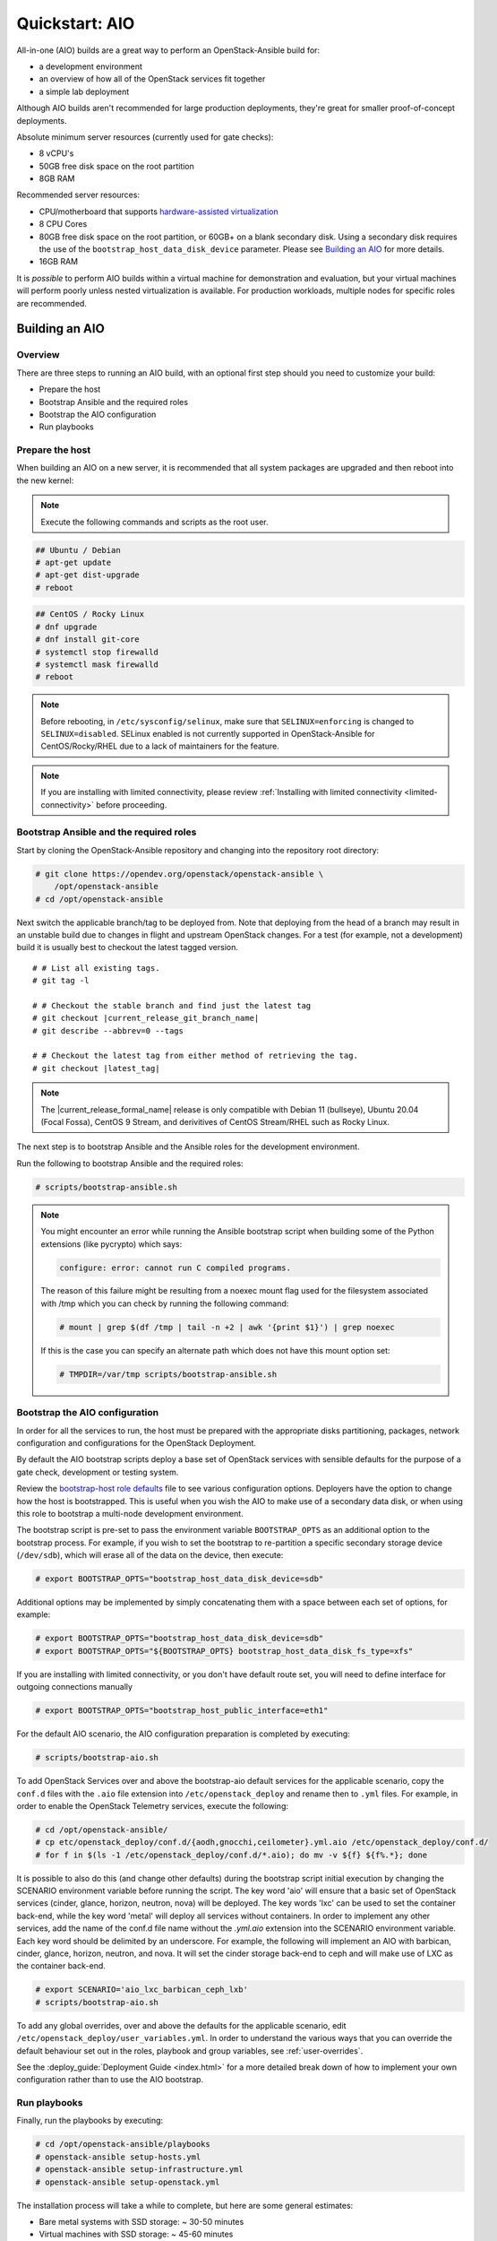 .. _quickstart-aio:

===============
Quickstart: AIO
===============

All-in-one (AIO) builds are a great way to perform an OpenStack-Ansible build
for:

* a development environment
* an overview of how all of the OpenStack services fit together
* a simple lab deployment

Although AIO builds aren't recommended for large production deployments,
they're great for smaller proof-of-concept deployments.

Absolute minimum server resources (currently used for gate checks):

* 8 vCPU's
* 50GB free disk space on the root partition
* 8GB RAM

Recommended server resources:

* CPU/motherboard that supports `hardware-assisted virtualization`_
* 8 CPU Cores
* 80GB free disk space on the root partition, or 60GB+ on a blank
  secondary disk. Using a secondary disk requires the use of the
  ``bootstrap_host_data_disk_device`` parameter. Please see
  `Building an AIO`_ for more details.
* 16GB RAM

It is `possible` to perform AIO builds within a virtual machine for
demonstration and evaluation, but your virtual machines will perform poorly
unless nested virtualization is available. For production workloads, multiple
nodes for specific roles are recommended.

.. _hardware-assisted virtualization: https://en.wikipedia.org/wiki/Hardware-assisted_virtualization


Building an AIO
---------------

Overview
~~~~~~~~

There are three steps to running an AIO build, with an optional first step
should you need to customize your build:

* Prepare the host
* Bootstrap Ansible and the required roles
* Bootstrap the AIO configuration
* Run playbooks

Prepare the host
~~~~~~~~~~~~~~~~

When building an AIO on a new server, it is recommended that all
system packages are upgraded and then reboot into the new kernel:

.. note:: Execute the following commands and scripts as the root user.

.. code-block:: shell-session

   ## Ubuntu / Debian
   # apt-get update
   # apt-get dist-upgrade
   # reboot

.. code-block:: shell-session

   ## CentOS / Rocky Linux
   # dnf upgrade
   # dnf install git-core
   # systemctl stop firewalld
   # systemctl mask firewalld
   # reboot

.. note::

   Before rebooting, in ``/etc/sysconfig/selinux``, make sure that
   ``SELINUX=enforcing`` is changed to ``SELINUX=disabled``.
   SELinux enabled is not currently supported in OpenStack-Ansible
   for CentOS/Rocky/RHEL due to a lack of maintainers for the feature.


.. note::

   If you are installing with limited connectivity, please review :ref:`Installing
   with limited connectivity <limited-connectivity>` before proceeding.

Bootstrap Ansible and the required roles
~~~~~~~~~~~~~~~~~~~~~~~~~~~~~~~~~~~~~~~~

Start by cloning the OpenStack-Ansible repository and changing into the
repository root directory:

.. code-block:: shell-session

   # git clone https://opendev.org/openstack/openstack-ansible \
       /opt/openstack-ansible
   # cd /opt/openstack-ansible

Next switch the applicable branch/tag to be deployed from. Note that
deploying from the head of a branch may result in an unstable build due to
changes in flight and upstream OpenStack changes. For a test (for example,
not a development) build it is usually best to checkout the latest tagged
version.

.. parsed-literal::

   # # List all existing tags.
   # git tag -l

   # # Checkout the stable branch and find just the latest tag
   # git checkout |current_release_git_branch_name|
   # git describe --abbrev=0 --tags

   # # Checkout the latest tag from either method of retrieving the tag.
   # git checkout |latest_tag|

.. note::
   The |current_release_formal_name| release is only compatible with
   Debian 11 (bullseye), Ubuntu 20.04 (Focal Fossa), CentOS 9 Stream,
   and derivitives of CentOS Stream/RHEL such as Rocky Linux.

The next step is to bootstrap Ansible and the Ansible roles for the
development environment.

Run the following to bootstrap Ansible and the required roles:

.. code-block:: shell-session

   # scripts/bootstrap-ansible.sh

.. note::
  You might encounter an error while running the Ansible bootstrap script
  when building some of the Python extensions (like pycrypto) which says:

  .. code-block:: shell-session

     configure: error: cannot run C compiled programs.

  The reason of this failure might be resulting from a noexec mount flag
  used for the filesystem associated with /tmp which you can check by
  running the following command:

  .. code-block:: shell-session

     # mount | grep $(df /tmp | tail -n +2 | awk '{print $1}') | grep noexec

  If this is the case you can specify an alternate path which does not
  have this mount option set:

  .. code-block:: shell-session

     # TMPDIR=/var/tmp scripts/bootstrap-ansible.sh

Bootstrap the AIO configuration
~~~~~~~~~~~~~~~~~~~~~~~~~~~~~~~

In order for all the services to run, the host must be prepared with the
appropriate disks partitioning, packages, network configuration and
configurations for the OpenStack Deployment.

By default the AIO bootstrap scripts deploy a base set of OpenStack services
with sensible defaults for the purpose of a gate check, development or testing
system.

Review the `bootstrap-host role defaults`_ file to see various configuration
options. Deployers have the option to change how the host is bootstrapped.
This is useful when you wish the AIO to make use of a secondary data disk,
or when using this role to bootstrap a multi-node development environment.

.. _bootstrap-host role defaults: https://opendev.org/openstack/openstack-ansible/src/tests/roles/bootstrap-host/defaults/main.yml

The bootstrap script is pre-set to pass the environment variable
``BOOTSTRAP_OPTS`` as an additional option to the bootstrap process. For
example, if you wish to set the bootstrap to re-partition a specific
secondary storage device (``/dev/sdb``), which will erase all of the data
on the device, then execute:

.. code-block:: shell-session

   # export BOOTSTRAP_OPTS="bootstrap_host_data_disk_device=sdb"

Additional options may be implemented by simply concatenating them with
a space between each set of options, for example:

.. code-block:: shell-session

   # export BOOTSTRAP_OPTS="bootstrap_host_data_disk_device=sdb"
   # export BOOTSTRAP_OPTS="${BOOTSTRAP_OPTS} bootstrap_host_data_disk_fs_type=xfs"

If you are installing with limited connectivity, or you don't have default
route set, you will need to define interface for outgoing connections manually

.. code-block:: shell-session

   # export BOOTSTRAP_OPTS="bootstrap_host_public_interface=eth1"

For the default AIO scenario, the AIO configuration preparation is completed by
executing:

.. code-block:: shell-session

   # scripts/bootstrap-aio.sh

To add OpenStack Services over and above the bootstrap-aio default services
for the applicable scenario, copy the ``conf.d`` files with the ``.aio`` file
extension into ``/etc/openstack_deploy`` and rename then to ``.yml`` files.
For example, in order to enable the OpenStack Telemetry services, execute the
following:

.. code-block:: shell-session

   # cd /opt/openstack-ansible/
   # cp etc/openstack_deploy/conf.d/{aodh,gnocchi,ceilometer}.yml.aio /etc/openstack_deploy/conf.d/
   # for f in $(ls -1 /etc/openstack_deploy/conf.d/*.aio); do mv -v ${f} ${f%.*}; done

It is possible to also do this (and change other defaults) during the bootstrap
script initial execution by changing the SCENARIO environment variable before
running the script. The key word 'aio' will ensure that a basic set of
OpenStack services (cinder, glance, horizon, neutron, nova) will be deployed.
The key words 'lxc' can be used to set the container back-end,
while the key word 'metal' will deploy all services without containers. In
order to implement any other services, add the name of the conf.d file name
without the `.yml.aio` extension into the SCENARIO environment variable. Each
key word should be delimited by an underscore. For example, the following will
implement an AIO with barbican, cinder, glance, horizon, neutron, and nova. It
will set the cinder storage back-end to ceph and will make use of LXC as the
container back-end.

.. code-block:: shell-session

   # export SCENARIO='aio_lxc_barbican_ceph_lxb'
   # scripts/bootstrap-aio.sh

To add any global overrides, over and above the defaults for the applicable
scenario, edit ``/etc/openstack_deploy/user_variables.yml``. In order to
understand the various ways that you can override the default behaviour
set out in the roles, playbook and group variables, see :ref:`user-overrides`.

See the :deploy_guide:`Deployment Guide <index.html>` for a more detailed break
down of how to implement your own configuration rather than to use the AIO
bootstrap.

Run playbooks
~~~~~~~~~~~~~

Finally, run the playbooks by executing:

.. code-block:: shell-session

   # cd /opt/openstack-ansible/playbooks
   # openstack-ansible setup-hosts.yml
   # openstack-ansible setup-infrastructure.yml
   # openstack-ansible setup-openstack.yml

The installation process will take a while to complete, but here are some
general estimates:

* Bare metal systems with SSD storage: ~ 30-50 minutes
* Virtual machines with SSD storage: ~ 45-60 minutes
* Systems with traditional hard disks: ~ 90-120 minutes

Once the playbooks have fully executed, it is possible to experiment with
various settings changes in ``/etc/openstack_deploy/user_variables.yml`` and
only run individual playbooks. For example, to run the playbook for the
Keystone service, execute:

.. code-block:: shell-session

   # cd /opt/openstack-ansible/playbooks
   # openstack-ansible os-keystone-install.yml

Interacting with an AIO
-----------------------

Once an AIO has been deployed, you most likely want to interact with it. You
can do this via the web interface or one of the many clients or libraries that
exist for OpenStack.

Using a GUI
~~~~~~~~~~~

The horizon web interface provides a graphical interface for interacting with
the AIO deployment. By default, the horizon API is available on port 443 of the
host (or port 80, if SSL certificate configuration was disabled). As such, to
interact with horizon, simply browse to the IP of the host.

.. note::

   If the AIO was deployed in a cloud VM, you may need to configure security
   groups or firewall rules to allow access to the HTTP(S) ports. For example,
   if the AIO was deployed in an OpenStack VM, you can create and apply a
   suitable security group for interacting with horizon like so:

   .. code-block:: shell-session

      $ openstack security group create http \
          --description 'Allow HTTP and HTTPS access'
      $ openstack security group rule create http \
          --protocol tcp --dst-port 80 --remote-ip 0.0.0.0/0
      $ openstack security group rule create http \
          --protocol tcp --dst-port 443 --remote-ip 0.0.0.0/0
      $ openstack server add security group $SERVER http

   A list of service ports can be found in the `OpenStack Install Guide`__.

   .. __: https://docs.openstack.org/install-guide/firewalls-default-ports.html

This will present a login page. By default, OpenStack-Ansible create a user
called ``admin``. The password will be the value of the
``keystone_auth_admin_password`` variable. If you did not configure this
variable, OpenStack-Ansible auto-generates one. You can view the configured
password in the ``/etc/openstack_deploy/user_secrets.yml`` file.

.. code-block:: shell-session

   # grep admin_pass /etc/openstack_deploy/user_secrets.yml
   heat_stack_domain_admin_password: <redacted>
   keystone_auth_admin_password: <redacted>
   radosgw_admin_password: <redacted>

Using this username and password combination, log in to horizon.

Using a client or library
~~~~~~~~~~~~~~~~~~~~~~~~~

There are a variety of clients and libraries available for interacting with an
OpenStack deployment, including as `openstackclient`__, `openstacksdk`__, or
`gophercloud`__. These are typically configured using either environment
variables sourced from an ``openrc`` file or the newer ``clouds.yaml`` file.

.. __: https://opendev.org/openstack/python-openstackclient
.. __: https://opendev.org/openstack/openstacksdk
.. __: https://opendev.org/openstack/gophercloud

OpenStack-Ansible provides the ``openstack_openrc`` role for creating these
configuration files as well as a number of utilities such as *openstackclient*.
If the AIO deployment using the ``lxc`` scenario (the default), these will be
availably in the utility container.

.. code-block:: shell-session

   $ lxc-attach -n `lxc-ls -1 | grep utility`

   # ls /root/openrc
   /root/openrc

   # ls /root/.config/openstack/clouds.yaml
   /root/.config/openstack/clouds.yaml

   # export OS_CLOUD=default
   # openstack project list -c Name -f value
   service
   admin

Alternatively, if the AIO was deployed using the ``metal`` scenario, these
files will be available on the host itself.

.. code-block:: shell-session

   # ls /root/openrc
   /root/openrc

   # ls /root/.config/openstack/clouds.yaml
   /root/.config/openstack/clouds.yaml

If you wish to access the AIO deployment from another host - perhaps your local
workstation - you will need either an ``openrc`` file or ``clouds.yaml`` file.
You can download an ``openrc`` file from horizon: simply click the User
dropdown in the top-right corner and select *⭳ OpenStack RC file*.

.. important::

   You may be tempted to copy the ``openrc`` or ``clouds.yaml`` files created
   by the ``openstack_openrc`` role. However, these files use the ``internal``
   `interface`__ by default. This interface use the management network
   (``172.29.236.0/22``) , which is not routable from outside the host. If you
   wish to use these files, you will need to change the interface to
   ``public``.

   .. __: https://docs.openstack.org/keystone/latest/contributor/service-catalog.html#endpoints

.. note::

   If the AIO was deployed in a cloud VM, you may need to configure security
   groups or firewall rules to allow access to the various sevice ports. For
   example, if the AIO was deployed in an OpenStack VM, you can create and
   apply a suitable security group for interacting the core services like so:

   .. code-block:: shell-session

      $ openstack security group create openstack-apis \
          --description 'Allow access to various OpenStack services'
      $ for port in 8774 8776 9292 9696 5000 8780; do
          openstack security group rule create openstack-apis \
            --protocol tcp --dst-port ${port}:${port} --remote-ip 0.0.0.0/0
        done
      $ openstack server add security group $SERVER openstack-apis

   A list of service ports can be found in the `OpenStack Install Guide`__.

   .. __: https://docs.openstack.org/install-guide/firewalls-default-ports.html

.. note::

   If you have enabled SSL certificate configuration (default), all services
   will use self-signed certificates. While the host is configured to trust
   these certificates, this is not the case for other hosts. This will result
   in HTTPS errors when attempting to interact with the cloud. To resolve this
   issue, you will need to manually configure certificates on other hosts or
   ignore SSL issues. To use the self-signed certificate, first copy it to the
   other hosts. The name and location of the generated certificate are
   configured by the ``pki_authorities`` and ``pki_trust_store_location``
   variables respectively, which are used by the ``pki`` role provided by
   `ansible-role-pki`__. On an Ubuntu 22.04 host, these will default to
   ``ExampleCorpRoot`` and ``/usr/local/share/ca-certificates``, respectively.
   For example:

   .. code-block:: shell-session

      $ scp aio:/usr/local/share/ca-certificates/ExampleCorpRoot.crt ~/.config/openstack/aio.crt

   .. __: https://opendev.org/openstack/ansible-role-pki

   Once this is done, configure the ``cacert`` value in the the definition for
   your cloud in ``clouds.yaml``. For example:

   .. code-block:: yaml

      clouds:
        aio:
          # ...
          cacert: /home/<username>/.config/openstack/aio.crt

   Alternatively, you can simply ignore SSL issues by setting ``verify: false``
   in the definition for your cloud in ``clouds.yaml``. This will disable SSL
   verification entirely for this cloud. For example:

   .. code-block:: yaml

      clouds:
        aio:
          # ...
          verify: false

   Finally, you can also opt to disable SSL certificate configuration during
   initial deployment or opt to use an external certificate authority for
   signing, such as Lets Encrypt. Both topics are outside the scope of this
   document.

   More information about SSL certificate configuration can be found in the
   :doc:`security guide </user/security/ssl-certificates>`.

Once one of these files have been created, you can use it to interact with your
deployment using most standard clients and libraries. For example, to list
available projects using *openstackclient*:

.. code-block:: shell-session

   $ export OS_CLOUD=aio
   $ openstack project list -c Name -f value
   service
   admin

Rebooting an AIO
----------------

As the AIO includes all three cluster members of MariaDB/Galera, the cluster
has to be re-initialized after the host is rebooted.

This is done by executing the following:

.. code-block:: shell-session

   # cd /opt/openstack-ansible/playbooks
   # openstack-ansible -e galera_ignore_cluster_state=true galera-install.yml

If this fails to get the database cluster back into a running state, then
please make use of the
`Galera Cluster Recovery </admin/maintenance-tasks.html#galera-cluster-recovery>`_
section in the operations guide.

Rebuilding an AIO
-----------------

Sometimes it may be useful to destroy all the containers and rebuild the AIO.
While it is preferred that the AIO is entirely destroyed and rebuilt, this
isn't always practical. As such the following may be executed instead:

.. code-block:: shell-session

   # # Move to the playbooks directory.
   # cd /opt/openstack-ansible/playbooks

   # # Destroy all of the running containers.
   # openstack-ansible lxc-containers-destroy.yml

   # # On the host stop all of the services that run locally and not
   # #  within a container.
   # for i in \
          $(ls /etc/init \
            | grep -e "nova\|swift\|neutron\|cinder" \
            | awk -F'.' '{print $1}'); do \
       service $i stop; \
     done

   # # Uninstall the core services that were installed.
   # for i in $(pip freeze | grep -e "nova\|neutron\|keystone\|swift\|cinder"); do \
       pip uninstall -y $i; done

   # # Remove crusty directories.
   # rm -rf /openstack /etc/{neutron,nova,swift,cinder} \
            /var/log/{neutron,nova,swift,cinder}

   # # Remove the pip configuration files on the host
   # rm -rf /root/.pip

   # # Remove the apt package manager proxy
   # rm /etc/apt/apt.conf.d/00apt-cacher-proxy

Should an existing AIO environment need to be reinstalled, the most efficient
method is to destroy the host operating system and start over. For this reason,
AIOs are best run inside of some form of virtual machine or cloud guest.

Reference Diagram for an AIO Build
----------------------------------

Here is a basic diagram that attempts to illustrate what the resulting AIO
deployment looks like.

This diagram is not to scale and is not even 100% accurate, this diagram was
built for informational purposes only and should **ONLY** be used as such.

.. code-block:: text

              ------->[ ETH0 == Public Network ]
              |
              V                        [  *   ] Socket Connections
    [ HOST MACHINE ]                   [ <>v^ ] Network Connections
      *       ^  *
      |       |  |-------------------------------------------------------
      |       |                                                         |
      |       |---------------->[ HAProxy ]                             |
      |                                 ^                               |
      |                                 |                               |
      |                                 V                               |
      |                          (BR-Interfaces)<------                 |
      |                                  ^     *      |                 |
      *-[ LXC ]*--*----------------------|-----|------|----|            |
      |           |                      |     |      |  | |            |
      |           |                      |     |      |  | |            |
      |           |                      |     |      |  | |            |
      |           |                      |     |      V  * |            |
      |           *                      |     |   [ Galera x3 ]        |
      |        [ Memcached ]<------------|     |           |            |
      *-------*[ Rsyslog ]<--------------|--|  |           *            |
      |        [ Repos Server x3 ]<------|  ---|-->[ RabbitMQ x3 ]      |
      |        [ Horizon x2 ]<-----------|  |  |                        |
      |        [ Nova api ec2 ]<---------|--|  |                        |
      |        [ Nova api os ]<----------|->|  |                        |
      |        [ Nova console ]<---------|  |  |                        |
      |        [ Nova Cert ]<------------|->|  |                        |
      |        [ Cinder api ]<-----------|->|  |                        |
      |        [ Glance api ]<-----------|->|  |                        |
      |        [ Heat apis ]<------------|->|  | [ Loop back devices ]*-*
      |        [ Heat engine ]<----------|->|  |    \        \          |
      | ------>[ Nova api metadata ]     |  |  |    { LVM }  { XFS x3 } |
      | |      [ Nova conductor ]<-------|  |  |       *         *      |
      | |----->[ Nova scheduler ]--------|->|  |       |         |      |
      | |      [ Keystone x3 ]<----------|->|  |       |         |      |
      | | |--->[ Neutron agents ]*-------|--|---------------------------*
      | | |    [ Neutron server ]<-------|->|          |         |      |
      | | | |->[ Swift proxy ]<-----------  |          |         |      |
      *-|-|-|-*[ Cinder volume ]*----------------------*         |      |
      | | | |                               |                    |      |
      | | | -----------------------------------------            |      |
      | | ----------------------------------------- |            |      |
      | |          -------------------------|     | |            |      |
      | |          |                              | |            |      |
      | |          V                              | |            *      |
      ---->[ Compute ]*[ Neutron linuxbridge ]<---| |->[ Swift storage ]-
